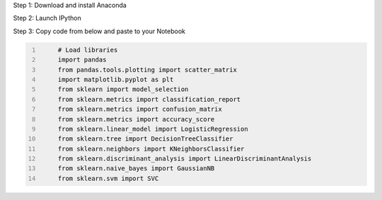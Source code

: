 .. title: Your First Step by Step Machine Learning Project
.. slug: your-first-step-by-step-machine-learning-project
.. date: 2017-01-23 20:12:25 UTC-04:00
.. tags: machine learning
.. category: 
.. link: 
.. description: 
.. type: text

Step 1: Download and install Anaconda

Step 2: Launch IPython

Step 3: Copy code from below and paste to your Notebook

.. code-block:: python
   :number-lines:

	# Load libraries
	import pandas
	from pandas.tools.plotting import scatter_matrix
	import matplotlib.pyplot as plt
	from sklearn import model_selection
	from sklearn.metrics import classification_report
	from sklearn.metrics import confusion_matrix
	from sklearn.metrics import accuracy_score
	from sklearn.linear_model import LogisticRegression
	from sklearn.tree import DecisionTreeClassifier
	from sklearn.neighbors import KNeighborsClassifier
	from sklearn.discriminant_analysis import LinearDiscriminantAnalysis
	from sklearn.naive_bayes import GaussianNB
	from sklearn.svm import SVC